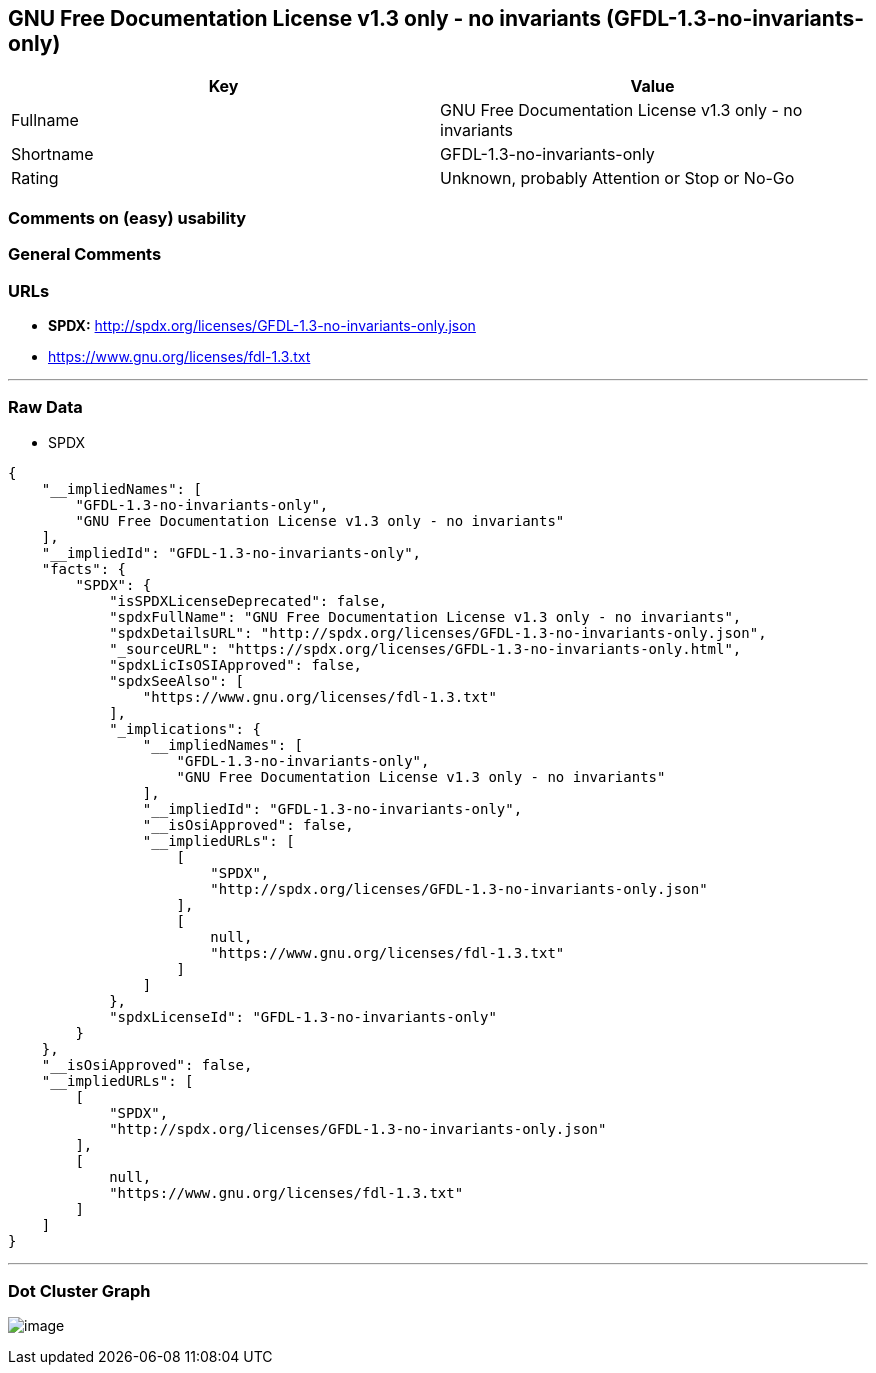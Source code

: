 == GNU Free Documentation License v1.3 only - no invariants (GFDL-1.3-no-invariants-only)

[cols=",",options="header",]
|===
|Key |Value
|Fullname |GNU Free Documentation License v1.3 only - no invariants
|Shortname |GFDL-1.3-no-invariants-only
|Rating |Unknown, probably Attention or Stop or No-Go
|===

=== Comments on (easy) usability

=== General Comments

=== URLs

* *SPDX:* http://spdx.org/licenses/GFDL-1.3-no-invariants-only.json
* https://www.gnu.org/licenses/fdl-1.3.txt

'''''

=== Raw Data

* SPDX

....
{
    "__impliedNames": [
        "GFDL-1.3-no-invariants-only",
        "GNU Free Documentation License v1.3 only - no invariants"
    ],
    "__impliedId": "GFDL-1.3-no-invariants-only",
    "facts": {
        "SPDX": {
            "isSPDXLicenseDeprecated": false,
            "spdxFullName": "GNU Free Documentation License v1.3 only - no invariants",
            "spdxDetailsURL": "http://spdx.org/licenses/GFDL-1.3-no-invariants-only.json",
            "_sourceURL": "https://spdx.org/licenses/GFDL-1.3-no-invariants-only.html",
            "spdxLicIsOSIApproved": false,
            "spdxSeeAlso": [
                "https://www.gnu.org/licenses/fdl-1.3.txt"
            ],
            "_implications": {
                "__impliedNames": [
                    "GFDL-1.3-no-invariants-only",
                    "GNU Free Documentation License v1.3 only - no invariants"
                ],
                "__impliedId": "GFDL-1.3-no-invariants-only",
                "__isOsiApproved": false,
                "__impliedURLs": [
                    [
                        "SPDX",
                        "http://spdx.org/licenses/GFDL-1.3-no-invariants-only.json"
                    ],
                    [
                        null,
                        "https://www.gnu.org/licenses/fdl-1.3.txt"
                    ]
                ]
            },
            "spdxLicenseId": "GFDL-1.3-no-invariants-only"
        }
    },
    "__isOsiApproved": false,
    "__impliedURLs": [
        [
            "SPDX",
            "http://spdx.org/licenses/GFDL-1.3-no-invariants-only.json"
        ],
        [
            null,
            "https://www.gnu.org/licenses/fdl-1.3.txt"
        ]
    ]
}
....

'''''

=== Dot Cluster Graph

image:../dot/GFDL-1.3-no-invariants-only.svg[image,title="dot"]